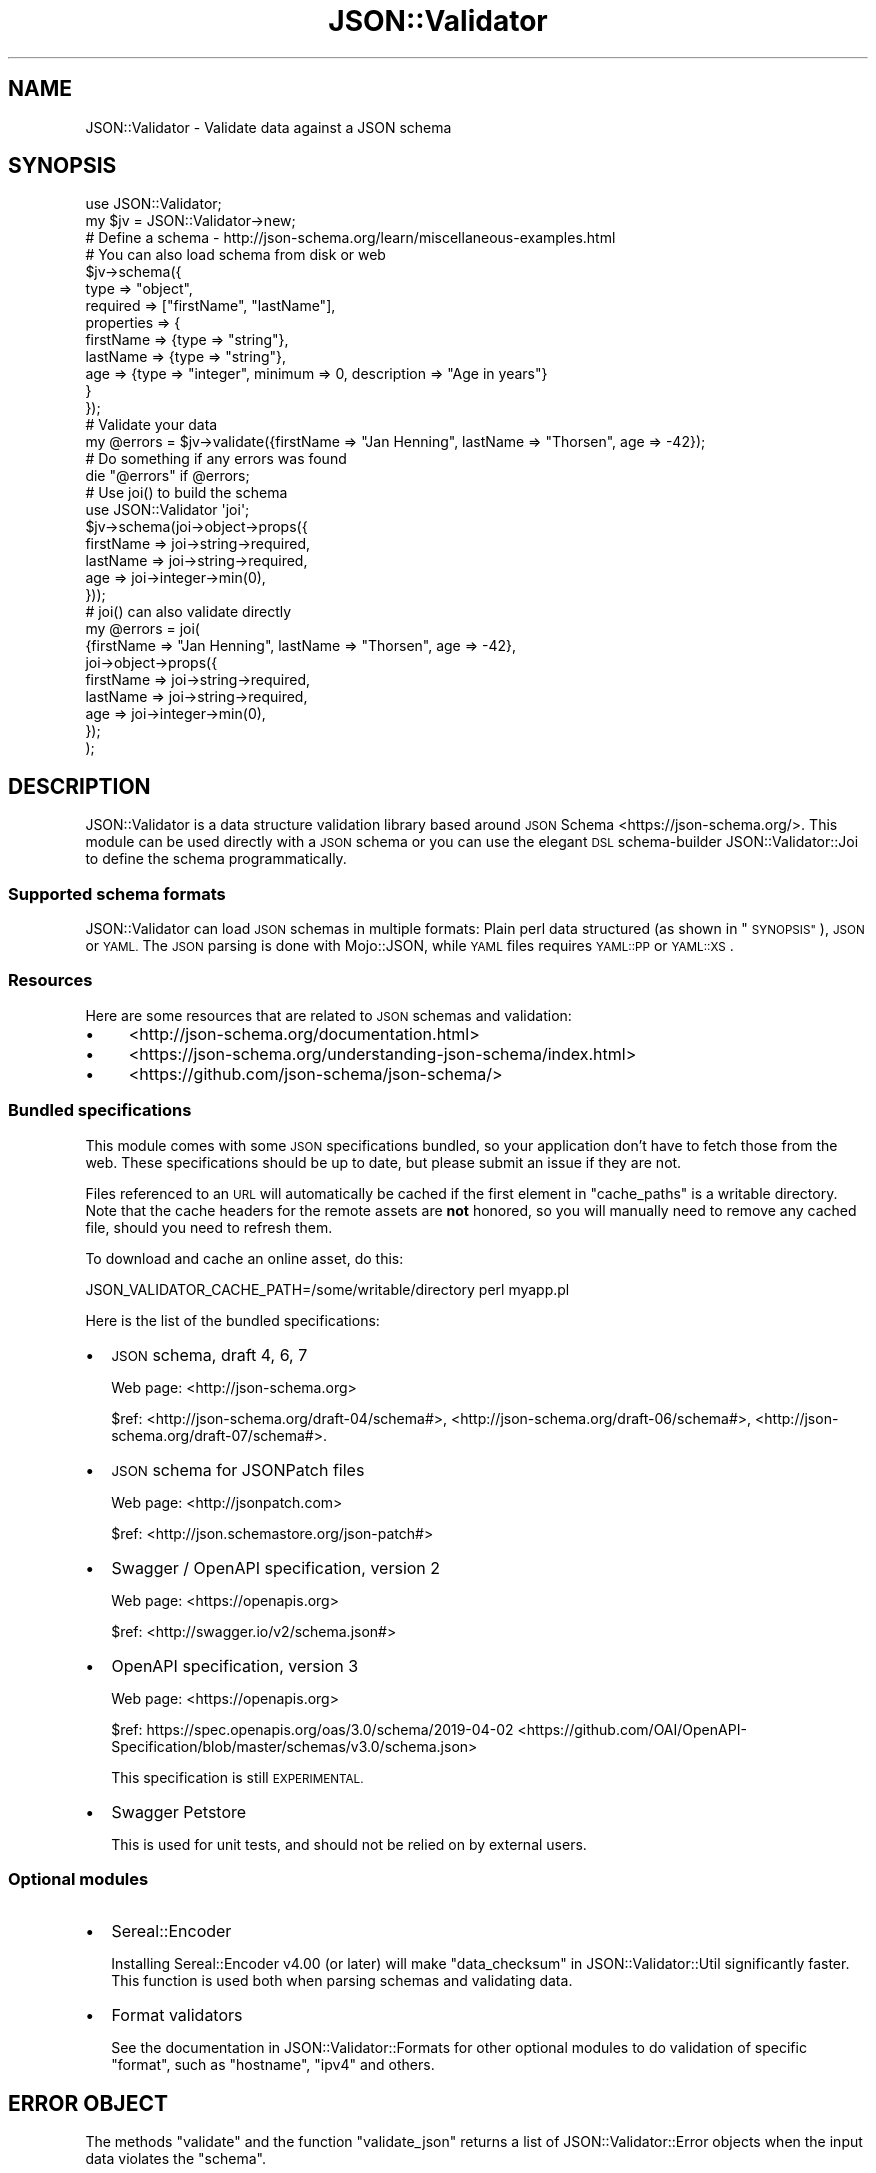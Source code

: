 .\" Automatically generated by Pod::Man 4.14 (Pod::Simple 3.40)
.\"
.\" Standard preamble:
.\" ========================================================================
.de Sp \" Vertical space (when we can't use .PP)
.if t .sp .5v
.if n .sp
..
.de Vb \" Begin verbatim text
.ft CW
.nf
.ne \\$1
..
.de Ve \" End verbatim text
.ft R
.fi
..
.\" Set up some character translations and predefined strings.  \*(-- will
.\" give an unbreakable dash, \*(PI will give pi, \*(L" will give a left
.\" double quote, and \*(R" will give a right double quote.  \*(C+ will
.\" give a nicer C++.  Capital omega is used to do unbreakable dashes and
.\" therefore won't be available.  \*(C` and \*(C' expand to `' in nroff,
.\" nothing in troff, for use with C<>.
.tr \(*W-
.ds C+ C\v'-.1v'\h'-1p'\s-2+\h'-1p'+\s0\v'.1v'\h'-1p'
.ie n \{\
.    ds -- \(*W-
.    ds PI pi
.    if (\n(.H=4u)&(1m=24u) .ds -- \(*W\h'-12u'\(*W\h'-12u'-\" diablo 10 pitch
.    if (\n(.H=4u)&(1m=20u) .ds -- \(*W\h'-12u'\(*W\h'-8u'-\"  diablo 12 pitch
.    ds L" ""
.    ds R" ""
.    ds C` ""
.    ds C' ""
'br\}
.el\{\
.    ds -- \|\(em\|
.    ds PI \(*p
.    ds L" ``
.    ds R" ''
.    ds C`
.    ds C'
'br\}
.\"
.\" Escape single quotes in literal strings from groff's Unicode transform.
.ie \n(.g .ds Aq \(aq
.el       .ds Aq '
.\"
.\" If the F register is >0, we'll generate index entries on stderr for
.\" titles (.TH), headers (.SH), subsections (.SS), items (.Ip), and index
.\" entries marked with X<> in POD.  Of course, you'll have to process the
.\" output yourself in some meaningful fashion.
.\"
.\" Avoid warning from groff about undefined register 'F'.
.de IX
..
.nr rF 0
.if \n(.g .if rF .nr rF 1
.if (\n(rF:(\n(.g==0)) \{\
.    if \nF \{\
.        de IX
.        tm Index:\\$1\t\\n%\t"\\$2"
..
.        if !\nF==2 \{\
.            nr % 0
.            nr F 2
.        \}
.    \}
.\}
.rr rF
.\" ========================================================================
.\"
.IX Title "JSON::Validator 3"
.TH JSON::Validator 3 "2020-10-13" "perl v5.32.0" "User Contributed Perl Documentation"
.\" For nroff, turn off justification.  Always turn off hyphenation; it makes
.\" way too many mistakes in technical documents.
.if n .ad l
.nh
.SH "NAME"
JSON::Validator \- Validate data against a JSON schema
.SH "SYNOPSIS"
.IX Header "SYNOPSIS"
.Vb 2
\&  use JSON::Validator;
\&  my $jv = JSON::Validator\->new;
\&
\&  # Define a schema \- http://json\-schema.org/learn/miscellaneous\-examples.html
\&  # You can also load schema from disk or web
\&  $jv\->schema({
\&    type       => "object",
\&    required   => ["firstName", "lastName"],
\&    properties => {
\&      firstName => {type => "string"},
\&      lastName  => {type => "string"},
\&      age       => {type => "integer", minimum => 0, description => "Age in years"}
\&    }
\&  });
\&
\&  # Validate your data
\&  my @errors = $jv\->validate({firstName => "Jan Henning", lastName => "Thorsen", age => \-42});
\&
\&  # Do something if any errors was found
\&  die "@errors" if @errors;
\&
\&  # Use joi() to build the schema
\&  use JSON::Validator \*(Aqjoi\*(Aq;
\&
\&  $jv\->schema(joi\->object\->props({
\&    firstName => joi\->string\->required,
\&    lastName  => joi\->string\->required,
\&    age       => joi\->integer\->min(0),
\&  }));
\&
\&  # joi() can also validate directly
\&  my @errors = joi(
\&    {firstName => "Jan Henning", lastName => "Thorsen", age => \-42},
\&    joi\->object\->props({
\&      firstName => joi\->string\->required,
\&      lastName  => joi\->string\->required,
\&      age       => joi\->integer\->min(0),
\&    });
\&  );
.Ve
.SH "DESCRIPTION"
.IX Header "DESCRIPTION"
JSON::Validator is a data structure validation library based around
\&\s-1JSON\s0 Schema <https://json-schema.org/>. This module can be used directly with
a \s-1JSON\s0 schema or you can use the elegant \s-1DSL\s0 schema-builder
JSON::Validator::Joi to define the schema programmatically.
.SS "Supported schema formats"
.IX Subsection "Supported schema formats"
JSON::Validator can load \s-1JSON\s0 schemas in multiple formats: Plain perl data
structured (as shown in \*(L"\s-1SYNOPSIS\*(R"\s0), \s-1JSON\s0 or \s-1YAML.\s0 The \s-1JSON\s0 parsing is done
with Mojo::JSON, while \s-1YAML\s0 files requires \s-1YAML::PP\s0 or \s-1YAML::XS\s0.
.SS "Resources"
.IX Subsection "Resources"
Here are some resources that are related to \s-1JSON\s0 schemas and validation:
.IP "\(bu" 4
<http://json\-schema.org/documentation.html>
.IP "\(bu" 4
<https://json\-schema.org/understanding\-json\-schema/index.html>
.IP "\(bu" 4
<https://github.com/json\-schema/json\-schema/>
.SS "Bundled specifications"
.IX Subsection "Bundled specifications"
This module comes with some \s-1JSON\s0 specifications bundled, so your application
don't have to fetch those from the web. These specifications should be up to
date, but please submit an issue if they are not.
.PP
Files referenced to an \s-1URL\s0 will automatically be cached if the first element in
\&\*(L"cache_paths\*(R" is a writable directory. Note that the cache headers for the
remote assets are \fBnot\fR honored, so you will manually need to remove any
cached file, should you need to refresh them.
.PP
To download and cache an online asset, do this:
.PP
.Vb 1
\&  JSON_VALIDATOR_CACHE_PATH=/some/writable/directory perl myapp.pl
.Ve
.PP
Here is the list of the bundled specifications:
.IP "\(bu" 2
\&\s-1JSON\s0 schema, draft 4, 6, 7
.Sp
Web page: <http://json\-schema.org>
.Sp
\&\f(CW$ref\fR: <http://json\-schema.org/draft\-04/schema#>,
<http://json\-schema.org/draft\-06/schema#>,
<http://json\-schema.org/draft\-07/schema#>.
.IP "\(bu" 2
\&\s-1JSON\s0 schema for JSONPatch files
.Sp
Web page: <http://jsonpatch.com>
.Sp
\&\f(CW$ref\fR: <http://json.schemastore.org/json\-patch#>
.IP "\(bu" 2
Swagger / OpenAPI specification, version 2
.Sp
Web page: <https://openapis.org>
.Sp
\&\f(CW$ref\fR: <http://swagger.io/v2/schema.json#>
.IP "\(bu" 2
OpenAPI specification, version 3
.Sp
Web page: <https://openapis.org>
.Sp
\&\f(CW$ref\fR: https://spec.openapis.org/oas/3.0/schema/2019\-04\-02 <https://github.com/OAI/OpenAPI-Specification/blob/master/schemas/v3.0/schema.json>
.Sp
This specification is still \s-1EXPERIMENTAL.\s0
.IP "\(bu" 2
Swagger Petstore
.Sp
This is used for unit tests, and should not be relied on by external users.
.SS "Optional modules"
.IX Subsection "Optional modules"
.IP "\(bu" 2
Sereal::Encoder
.Sp
Installing Sereal::Encoder v4.00 (or later) will make
\&\*(L"data_checksum\*(R" in JSON::Validator::Util significantly faster. This function is
used both when parsing schemas and validating data.
.IP "\(bu" 2
Format validators
.Sp
See the documentation in JSON::Validator::Formats for other optional modules
to do validation of specific \*(L"format\*(R", such as \*(L"hostname\*(R", \*(L"ipv4\*(R" and others.
.SH "ERROR OBJECT"
.IX Header "ERROR OBJECT"
The methods \*(L"validate\*(R" and the function \*(L"validate_json\*(R" returns a list of
JSON::Validator::Error objects when the input data violates the \*(L"schema\*(R".
.SH "FUNCTIONS"
.IX Header "FUNCTIONS"
.SS "joi"
.IX Subsection "joi"
\&\s-1DEPRECATED.\s0
.SS "validate_json"
.IX Subsection "validate_json"
\&\s-1DEPRECATED.\s0
.SH "ATTRIBUTES"
.IX Header "ATTRIBUTES"
.SS "cache_paths"
.IX Subsection "cache_paths"
Proxy attribtue for \*(L"cache_paths\*(R" in JSON::Validator::Store.
.SS "formats"
.IX Subsection "formats"
.Vb 2
\&  my $hash_ref  = $jv\->formats;
\&  my $jv = $jv\->formats(\e%hash);
.Ve
.PP
Holds a hash-ref, where the keys are supported \s-1JSON\s0 type \*(L"formats\*(R", and
the values holds a code block which can validate a given format. A code
block should return \f(CW\*(C`undef\*(C'\fR on success and an error string on error:
.PP
.Vb 1
\&  sub { return defined $_[0] && $_[0] eq "42" ? undef : "Not the answer." };
.Ve
.PP
See JSON::Validator::Formats for a list of supported formats.
.SS "recursive_data_protection"
.IX Subsection "recursive_data_protection"
.Vb 2
\&  my $jv = $jv\->recursive_data_protections( $boolean );
\&  my $boolean = $jv\->recursive_data_protection;
.Ve
.PP
Recursive data protection is active by default, however it can be deactivated
by assigning a false value to the \*(L"recursive_data_protection\*(R" attribute.
.PP
Recursive data protection can have a noticeable impact on memory usage when
validating large data structures. If you are encountering issues with memory
and you can guarantee that you do not have any loops in your data structure
then deactivating the recursive data protection may help.
.PP
This attribute is \s-1EXPERIMENTAL\s0 and may change in a future release.
.PP
\&\fBDisclaimer: Use at your own risk, if you have any doubt then don't use it\fR
.SS "ua"
.IX Subsection "ua"
Proxy attribtue for \*(L"ua\*(R" in JSON::Validator::Store.
.SS "version"
.IX Subsection "version"
\&\s-1DEPRECATED.\s0
.SH "METHODS"
.IX Header "METHODS"
.SS "bundle"
.IX Subsection "bundle"
.Vb 3
\&  # These two lines does the same
\&  my $schema = $jv\->bundle({schema => $jv\->schema\->data});
\&  my $schema = $jv\->bundle;
\&
\&  # Will only bundle a section of the schema
\&  my $schema = $jv\->bundle({schema => $jv\->schema\->get("/properties/person/age")});
.Ve
.PP
Used to create a new schema, where there are no \*(L"$ref\*(R" pointing to external
resources. This means that all the \*(L"$ref\*(R" that are found, will be moved into
the \*(L"definitions\*(R" key, in the returned \f(CW$schema\fR.
.SS "coerce"
.IX Subsection "coerce"
.Vb 3
\&  my $jv       = $jv\->coerce(\*(Aqbool,def,num,str\*(Aq);
\&  my $jv       = $jv\->coerce(\*(Aqbooleans,defaults,numbers,strings\*(Aq);
\&  my $hash_ref = $jv\->coerce;
.Ve
.PP
Set the given type to coerce. Before enabling coercion this module is very
strict when it comes to validating types. Example: The string \f(CW"1"\fR is not
the same as the number \f(CW1\fR, unless you have \*(L"numbers\*(R" coercion enabled.
.IP "\(bu" 2
booleans
.Sp
Will convert what looks can be interpreted as a boolean (that is, an actual
numeric \f(CW1\fR or \f(CW0\fR, and the strings \*(L"true\*(R" and \*(L"false\*(R") to a
JSON::PP::Boolean object. Note that \*(L"foo\*(R" is not considered a true value and
will fail the validation.
.IP "\(bu" 2
defaults
.Sp
Will copy the default value defined in the schema, into the input structure,
if the input value is non-existing.
.Sp
Note that support for \*(L"default\*(R" is currently \s-1EXPERIMENTAL,\s0 and enabling this
might be changed in future versions.
.IP "\(bu" 2
numbers
.Sp
Will convert strings that looks like numbers, into true numbers. This works for
both the \*(L"integer\*(R" and \*(L"number\*(R" types.
.IP "\(bu" 2
strings
.Sp
Will convert a number into a string. This works for the \*(L"string\*(R" type.
.SS "get"
.IX Subsection "get"
.Vb 2
\&  my $sub_schema = $jv\->get("/x/y");
\&  my $sub_schema = $jv\->get(["x", "y"]);
.Ve
.PP
Extract value from \*(L"schema\*(R" identified by the given \s-1JSON\s0 Pointer. Will at the
same time resolve \f(CW$ref\fR if found. Example:
.PP
.Vb 4
\&  $jv\->schema({x => {\*(Aq$ref\*(Aq => \*(Aq#/y\*(Aq}, y => {\*(Aqtype\*(Aq => \*(Aqstring\*(Aq}});
\&  $jv\->schema\->get(\*(Aq/x\*(Aq)           == {\*(Aq$ref\*(Aq => \*(Aq#/y\*(Aq}
\&  $jv\->schema\->get(\*(Aq/x\*(Aq)\->{\*(Aq$ref\*(Aq} == \*(Aq#/y\*(Aq
\&  $jv\->get(\*(Aq/x\*(Aq)                   == {type => \*(Aqstring\*(Aq}
.Ve
.PP
The argument can also be an array-ref with the different parts of the pointer
as each elements.
.SS "new"
.IX Subsection "new"
.Vb 2
\&  $jv = JSON::Validator\->new(%attributes);
\&  $jv = JSON::Validator\->new(\e%attributes);
.Ve
.PP
Creates a new JSON::Validate object.
.SS "load_and_validate_schema"
.IX Subsection "load_and_validate_schema"
.Vb 1
\&  my $jv = $jv\->load_and_validate_schema($schema, \e%args);
.Ve
.PP
Will load and validate \f(CW$schema\fR against the OpenAPI specification. \f(CW$schema\fR
can be anything \*(L"schema\*(R" in JSON::Validator accepts. The expanded specification
will be stored in \*(L"schema\*(R" in JSON::Validator on success. See
\&\*(L"schema\*(R" in JSON::Validator for the different version of \f(CW$url\fR that can be
accepted.
.PP
\&\f(CW%args\fR can be used to further instruct the validation process:
.IP "\(bu" 2
schema
.Sp
Defaults to \*(L"http://json\-schema.org/draft\-04/schema#\*(R", but can be any
structured that can be used to validate \f(CW$schema\fR.
.SS "schema"
.IX Subsection "schema"
.Vb 5
\&  my $jv     = $jv\->schema($json_or_yaml_string);
\&  my $jv     = $jv\->schema($url);
\&  my $jv     = $jv\->schema(\e%schema);
\&  my $jv     = $jv\->schema(JSON::Validator::Joi\->new);
\&  my $schema = $jv\->schema;
.Ve
.PP
Used to set a schema from either a data structure or a \s-1URL.\s0
.PP
\&\f(CW$schema\fR will be a JSON::Validator::Schema object when loaded,
and \f(CW\*(C`undef\*(C'\fR by default.
.PP
The \f(CW$url\fR can take many forms, but needs to point to a text file in the
\&\s-1JSON\s0 or \s-1YAML\s0 format.
.IP "\(bu" 4
file://...
.Sp
A file on disk. Note that it is required to use the \*(L"file\*(R" scheme if you want
to reference absolute paths on your file system.
.IP "\(bu" 4
http://... or https://...
.Sp
A web resource will be fetched using the Mojo::UserAgent, stored in \*(L"ua\*(R".
.IP "\(bu" 4
data://Some::Module/spec.json
.Sp
Will load a given \*(L"spec.json\*(R" file from \f(CW\*(C`Some::Module\*(C'\fR using
\&\*(L"data_section\*(R" in JSON::Validator::Util.
.IP "\(bu" 4
data:///spec.json
.Sp
A \*(L"data\*(R" \s-1URL\s0 without a module name will use the current package and search up
the call/inheritance tree.
.IP "\(bu" 4
Any other \s-1URL\s0
.Sp
An \s-1URL\s0 (without a recognized scheme) will be treated as a path to a file on
disk. If the file could not be found on disk and the path starts with \*(L"/\*(R", then
the will be loaded from the app defined in \*(L"ua\*(R". Something like this:
.Sp
.Vb 2
\&  $jv\->ua\->server\->app(MyMojoApp\->new);
\&  $jv\->ua\->get(\*(Aq/any/other/url.json\*(Aq);
.Ve
.SS "singleton"
.IX Subsection "singleton"
\&\s-1DEPRECATED.\s0
.SS "validate"
.IX Subsection "validate"
.Vb 2
\&  my @errors = $jv\->validate($data);
\&  my @errors = $jv\->validate($data, $schema);
.Ve
.PP
Validates \f(CW$data\fR against a given \s-1JSON\s0 \*(L"schema\*(R". \f(CW@errors\fR will
contain validation error objects, in a predictable order (specifically,
ASCIIbetically sorted by the error objects' \f(CW\*(C`path\*(C'\fR) or be an empty
list on success.
.PP
See \*(L"\s-1ERROR OBJECT\*(R"\s0 for details.
.PP
\&\f(CW$schema\fR is optional, but when specified, it will override schema stored in
\&\*(L"schema\*(R". Example:
.PP
.Vb 1
\&  $jv\->validate({hero => "superwoman"}, {type => "object"});
.Ve
.SS "\s-1SEE ALSO\s0"
.IX Subsection "SEE ALSO"
.IP "\(bu" 2
Mojolicious::Plugin::OpenAPI
.Sp
Mojolicious::Plugin::OpenAPI is a plugin for Mojolicious that utilize
JSON::Validator and the OpenAPI specification <https://www.openapis.org/>
to build routes with input and output validation.
.SH "COPYRIGHT AND LICENSE"
.IX Header "COPYRIGHT AND LICENSE"
Copyright (C) 2014\-2018, Jan Henning Thorsen
.PP
This program is free software, you can redistribute it and/or modify it under
the terms of the Artistic License version 2.0.
.SH "AUTHOR"
.IX Header "AUTHOR"
Jan Henning Thorsen \- \f(CW\*(C`jhthorsen@cpan.org\*(C'\fR
.PP
Daniel Böhmer \- \f(CW\*(C`post@daniel\-boehmer.de\*(C'\fR
.PP
Ed J \- \f(CW\*(C`mohawk2@users.noreply.github.com\*(C'\fR
.PP
Karen Etheridge \- \f(CW\*(C`ether@cpan.org\*(C'\fR
.PP
Kevin Goess \- \f(CW\*(C`cpan@goess.org\*(C'\fR
.PP
Martin Renvoize \- \f(CW\*(C`martin.renvoize@gmail.com\*(C'\fR
